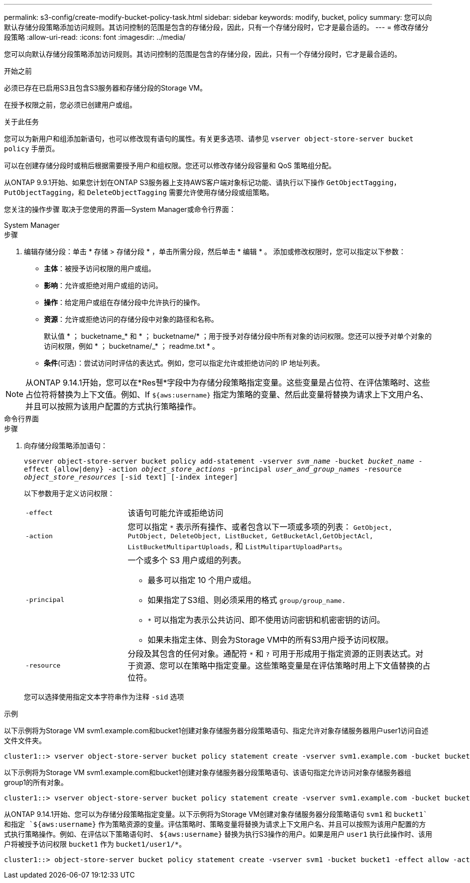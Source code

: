 ---
permalink: s3-config/create-modify-bucket-policy-task.html 
sidebar: sidebar 
keywords: modify, bucket, policy 
summary: 您可以向默认存储分段策略添加访问规则。其访问控制的范围是包含的存储分段，因此，只有一个存储分段时，它才是最合适的。 
---
= 修改存储分段策略
:allow-uri-read: 
:icons: font
:imagesdir: ../media/


[role="lead"]
您可以向默认存储分段策略添加访问规则。其访问控制的范围是包含的存储分段，因此，只有一个存储分段时，它才是最合适的。

.开始之前
必须已存在已启用S3且包含S3服务器和存储分段的Storage VM。

在授予权限之前，您必须已创建用户或组。

.关于此任务
您可以为新用户和组添加新语句，也可以修改现有语句的属性。有关更多选项、请参见 `vserver object-store-server bucket policy` 手册页。

可以在创建存储分段时或稍后根据需要授予用户和组权限。您还可以修改存储分段容量和 QoS 策略组分配。

从ONTAP 9.9.1开始、如果您计划在ONTAP S3服务器上支持AWS客户端对象标记功能、请执行以下操作 `GetObjectTagging`， `PutObjectTagging`，和 `DeleteObjectTagging` 需要允许使用存储分段或组策略。

您关注的操作步骤 取决于您使用的界面—System Manager或命令行界面：

[role="tabbed-block"]
====
.System Manager
--
.步骤
. 编辑存储分段：单击 * 存储 > 存储分段 * ，单击所需分段，然后单击 * 编辑 * 。
添加或修改权限时，您可以指定以下参数：
+
** *主体*：被授予访问权限的用户或组。
** *影响*：允许或拒绝对用户或组的访问。
** *操作*：给定用户或组在存储分段中允许执行的操作。
** *资源*：允许或拒绝访问的存储分段中对象的路径和名称。
+
默认值 * ； bucketname_* 和 * ； bucketname/* ；用于授予对存储分段中所有对象的访问权限。您还可以授予对单个对象的访问权限，例如 * ； bucketname/_* ； readme.txt * 。

** *条件*(可选)：尝试访问时评估的表达式。例如，您可以指定允许或拒绝访问的 IP 地址列表。





NOTE: 从ONTAP 9.14.1开始，您可以在*Res풴*字段中为存储分段策略指定变量。这些变量是占位符、在评估策略时、这些占位符将替换为上下文值。例如、If `${aws:username}` 指定为策略的变量、然后此变量将替换为请求上下文用户名、并且可以按照为该用户配置的方式执行策略操作。

--
.命令行界面
--
.步骤
. 向存储分段策略添加语句：
+
`vserver object-store-server bucket policy add-statement -vserver _svm_name_ -bucket _bucket_name_ -effect {allow|deny} -action _object_store_actions_ -principal _user_and_group_names_ -resource _object_store_resources_ [-sid text] [-index integer]`

+
以下参数用于定义访问权限：

+
[cols="1,3"]
|===


 a| 
`-effect`
 a| 
该语句可能允许或拒绝访问



 a| 
`-action`
 a| 
您可以指定 `*` 表示所有操作、或者包含以下一项或多项的列表： `GetObject, PutObject, DeleteObject, ListBucket, GetBucketAcl,GetObjectAcl, ListBucketMultipartUploads,` 和 `ListMultipartUploadParts`。



 a| 
`-principal`
 a| 
一个或多个 S3 用户或组的列表。

** 最多可以指定 10 个用户或组。
** 如果指定了S3组、则必须采用的格式 `group/group_name.`
** `*` 可以指定为表示公共访问、即不使用访问密钥和机密密钥的访问。
** 如果未指定主体、则会为Storage VM中的所有S3用户授予访问权限。




 a| 
`-resource`
 a| 
分段及其包含的任何对象。通配符 `*` 和 `?` 可用于形成用于指定资源的正则表达式。对于资源、您可以在策略中指定变量。这些策略变量是在评估策略时用上下文值替换的占位符。

|===
+
您可以选择使用指定文本字符串作为注释 `-sid` 选项



.示例
以下示例将为Storage VM svm1.example.com和bucket1创建对象存储服务器分段策略语句、指定允许对象存储服务器用户user1访问自述文件文件夹。

[listing]
----
cluster1::> vserver object-store-server bucket policy statement create -vserver svm1.example.com -bucket bucket1 -effect allow -action GetObject,PutObject,DeleteObject,ListBucket -principal user1 -resource bucket1/readme/* -sid "fullAccessToReadmeForUser1"
----
以下示例将为Storage VM svm1.example.com和bucket1创建对象存储服务器分段策略语句、该语句指定允许访问对象存储服务器组group1的所有对象。

[listing]
----
cluster1::> vserver object-store-server bucket policy statement create -vserver svm1.example.com -bucket bucket1 -effect allow -action GetObject,PutObject,DeleteObject,ListBucket -principal group/group1 -resource bucket1/* -sid "fullAccessForGroup1"
----
从ONTAP 9.14.1开始、您可以为存储分段策略指定变量。以下示例将为Storage VM创建对象存储服务器分段策略语句 `svm1` 和 `bucket1`和指定 `${aws:username}` 作为策略资源的变量。评估策略时、策略变量将替换为请求上下文用户名、并且可以按照为该用户配置的方式执行策略操作。例如、在评估以下策略语句时、 `${aws:username}` 替换为执行S3操作的用户。如果是用户 `user1` 执行此操作时、该用户将被授予访问权限 `bucket1` 作为 `bucket1/user1/*`。

[listing]
----
cluster1::> object-store-server bucket policy statement create -vserver svm1 -bucket bucket1 -effect allow -action * -principal - -resource bucket1,bucket1/${aws:username}/*##
----
--
====